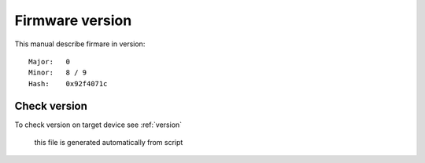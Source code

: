 

.. _firmware version:

================
Firmware version
================


This manual describe firmare in version::

  Major:   0
  Minor:   8 / 9
  Hash:    0x92f4071c

Check version
=================

To check version on target device see :ref:`version`

  this file is generated automatically from script
